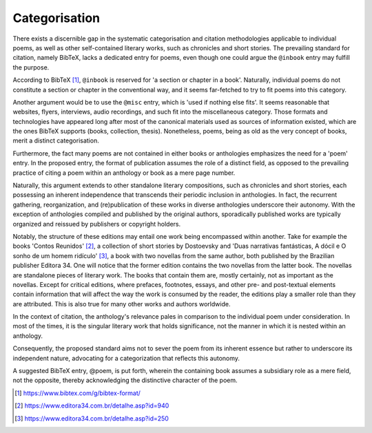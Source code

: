 Categorisation
==============

There exists a discernible gap in the systematic categorisation and citation methodologies applicable to individual poems, as well as other self-contained literary works, such as chronicles and short stories.
The prevailing standard for citation, namely BibTeX, lacks a dedicated entry for poems, even though one could argue the ``@inbook`` entry may fulfill the purpose.

According to BibTeX [#bibtex]_, ``@inbook`` is reserved for 'a section or chapter in a book'.
Naturally, individual poems do not constitute a section or chapter in the conventional way, and it seems far-fetched to try to fit poems into this category.

Another argument would be to use the ``@misc`` entry, which is 'used if nothing else fits'.
It seems reasonable that websites, flyers, interviews, audio recordings, and such fit into the miscellaneous category.
Those formats and technologies have appeared long after most of the canonical materials used as sources of information existed, which are the ones BibTeX supports (books, collection, thesis).
Nonetheless, poems, being as old as the very concept of books, merit a distinct categorisation.

Furthermore, the fact many poems are not contained in either books or anthologies emphasizes the need for a 'poem' entry.
In the proposed entry, the format of publication assumes the role of a distinct field, as opposed to the prevailing practice of citing a poem within an anthology or book as a mere page number.

Naturally, this argument extends to other standalone literary compositions, such as chronicles and short stories, each possessing an inherent independence that transcends their periodic inclusion in anthologies.
In fact, the recurrent gathering, reorganization, and (re)publication of these works in diverse anthologies underscore their autonomy.
With the exception of anthologies compiled and published by the original authors, sporadically published works are typically organized and reissued by publishers or copyright holders.

Notably, the structure of these editions may entail one work being encompassed within another.
Take for example the books 'Contos Reunidos' [#contos]_, a collection of short stories by Dostoevsky and 'Duas narrativas fantásticas, A dócil e O sonho de um homem ridículo' [#narrativas]_, a book with two novellas from the same author, both published by the Brazilian publisher Editora 34.
One will notice that the former edition contains the two novellas from the latter book.
The novellas are standalone pieces of literary work.
The books that contain them are, mostly certainly, not as important as the novellas.
Except for critical editions, where prefaces, footnotes, essays, and other pre- and post-textual elements contain information that will affect the way the work is consumed by the reader, the editions play a smaller role than they are attributed.
This is also true for many other works and authors worldwide.

In the context of citation, the anthology's relevance pales in comparison to the individual poem under consideration.
In most of the times, it is the singular literary work that holds significance, not the manner in which it is nested within an anthology.

Consequently, the proposed standard aims not to sever the poem from its inherent essence but rather to underscore its independent nature, advocating for a categorization that reflects this autonomy.

A suggested BibTeX entry, @poem, is put forth, wherein the containing book assumes a subsidiary role as a mere field, not the opposite, thereby acknowledging the distinctive character of the poem.

.. [#bibtex] https://www.bibtex.com/g/bibtex-format/
.. [#contos] https://www.editora34.com.br/detalhe.asp?id=940
.. [#narrativas] https://www.editora34.com.br/detalhe.asp?id=250
